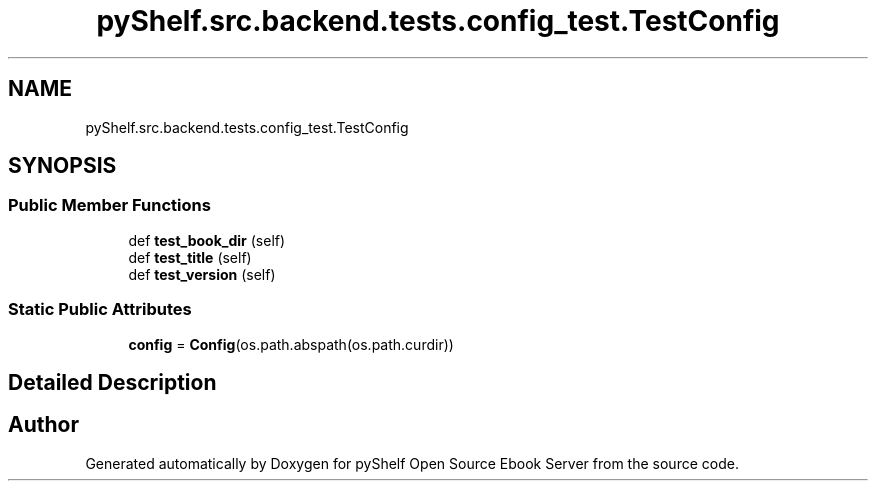 .TH "pyShelf.src.backend.tests.config_test.TestConfig" 3 "Sun Dec 1 2019" "Version 0.2.1" "pyShelf Open Source Ebook Server" \" -*- nroff -*-
.ad l
.nh
.SH NAME
pyShelf.src.backend.tests.config_test.TestConfig
.SH SYNOPSIS
.br
.PP
.SS "Public Member Functions"

.in +1c
.ti -1c
.RI "def \fBtest_book_dir\fP (self)"
.br
.ti -1c
.RI "def \fBtest_title\fP (self)"
.br
.ti -1c
.RI "def \fBtest_version\fP (self)"
.br
.in -1c
.SS "Static Public Attributes"

.in +1c
.ti -1c
.RI "\fBconfig\fP = \fBConfig\fP(os\&.path\&.abspath(os\&.path\&.curdir))"
.br
.in -1c
.SH "Detailed Description"
.PP


.SH "Author"
.PP
Generated automatically by Doxygen for pyShelf Open Source Ebook Server from the source code\&.
